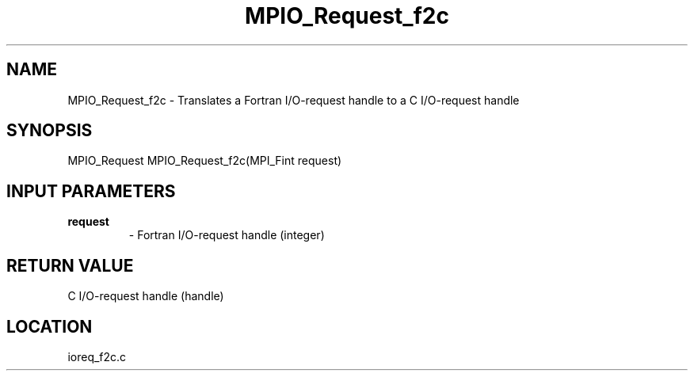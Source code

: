 .TH MPIO_Request_f2c 3 "10/24/2002" " " "MPI-2"
.SH NAME
MPIO_Request_f2c \-  Translates a Fortran I/O-request handle to  a C I/O-request handle 
.SH SYNOPSIS
.nf
MPIO_Request MPIO_Request_f2c(MPI_Fint request)
.fi
.SH INPUT PARAMETERS
.PD 0
.TP
.B request 
- Fortran I/O-request handle (integer)
.PD 1

.SH RETURN VALUE
C I/O-request handle (handle)
.SH LOCATION
ioreq_f2c.c
